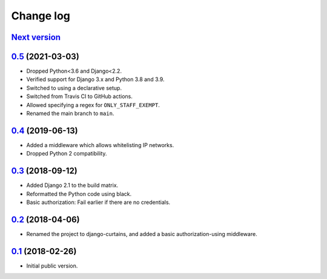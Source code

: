 Change log
==========

`Next version`_
~~~~~~~~~~~~~~~


`0.5`_ (2021-03-03)
~~~~~~~~~~~~~~~~~~~

- Dropped Python<3.6 and Django<2.2.
- Verified support for Django 3.x and Python 3.8 and 3.9.
- Switched to using a declarative setup.
- Switched from Travis CI to GitHub actions.
- Allowed specifying a regex for ``ONLY_STAFF_EXEMPT``.
- Renamed the main branch to ``main``.


`0.4`_ (2019-06-13)
~~~~~~~~~~~~~~~~~~~

- Added a middleware which allows whitelisting IP networks.
- Dropped Python 2 compatibility.


`0.3`_ (2018-09-12)
~~~~~~~~~~~~~~~~~~~

- Added Django 2.1 to the build matrix.
- Reformatted the Python code using black.
- Basic authorization: Fail earlier if there are no credentials.


`0.2`_ (2018-04-06)
~~~~~~~~~~~~~~~~~~~

- Renamed the project to django-curtains, and added a basic
  authorization-using middleware.


`0.1`_ (2018-02-26)
~~~~~~~~~~~~~~~~~~~

- Initial public version.

.. _0.1: https://github.com/matthiask/django-curtains/commit/89bb93c5cdba
.. _0.2: https://github.com/matthiask/django-curtains/compare/0.1...0.2
.. _0.3: https://github.com/matthiask/django-curtains/compare/0.2...0.3
.. _0.4: https://github.com/matthiask/django-curtains/compare/0.3...0.4
.. _0.5: https://github.com/matthiask/django-curtains/compare/0.4...0.5
.. _Next version: https://github.com/matthiask/django-curtains/compare/0.5...main
